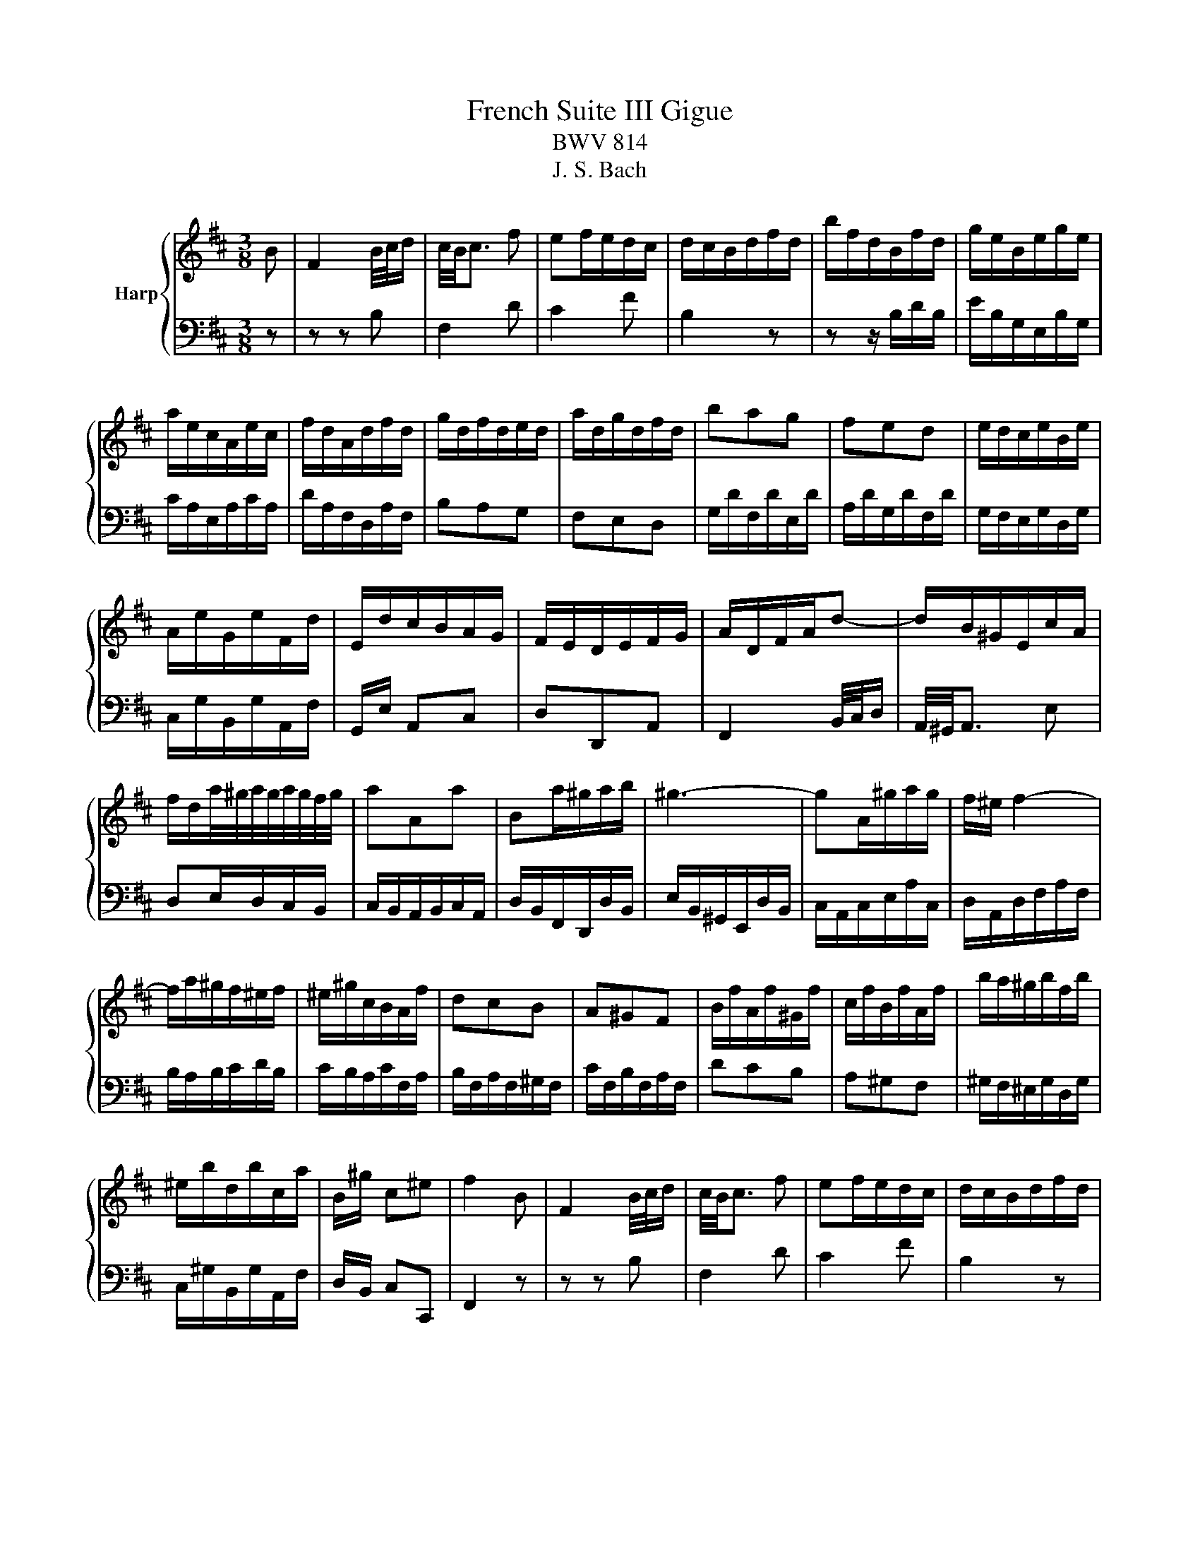 X:1
T:French Suite III Gigue
T:BWV 814
T:J. S. Bach
%%score { 1 | 2 }
L:1/8
M:3/8
K:D
V:1 treble nm="Harp"
V:2 bass 
V:1
 B | F2 B/4c/4d/ | c/4B/4c3/2 f | ef/e/d/c/ | d/c/B/d/f/d/ | b/f/d/B/f/d/ | g/e/B/e/g/e/ | %7
 a/e/c/A/e/c/ | f/d/A/d/f/d/ | g/d/f/d/e/d/ | a/d/g/d/f/d/ | bag | fed | e/d/c/e/B/e/ | %14
 A/e/G/e/F/d/ | E/d/c/B/A/G/ | F/E/D/E/F/G/ | A/D/F/A/d- | d/B/^G/E/c/A/ | %19
 f/d/a/4^g/4a/4g/4a/4g/4f/4g/4 | aAa | Ba/^g/a/b/ | ^g3- | gA/^g/a/g/ | f/^e/ f2- | %25
 f/a/^g/f/^e/f/ | ^e/^g/c/B/A/f/ | dcB | A^GF | B/f/A/f/^G/f/ | c/f/B/f/A/f/ | b/a/^g/b/f/b/ | %32
 ^e/b/d/b/c/a/ | B/^g/ c^e | f2 B | F2 B/4c/4d/ | c/4B/4c3/2 f | ef/e/d/c/ | d/c/B/d/f/d/ | %39
 b/f/d/B/f/d/ | g/e/B/e/g/e/ | a/e/c/A/e/c/ | f/d/A/d/f/d/ | g/d/f/d/e/d/ | a/d/g/d/f/d/ | bag | %46
 fed | e/d/c/e/B/e/ | A/e/G/e/F/d/ | E/d/c/B/A/G/ | F/E/D/E/F/G/ | A/D/F/A/d- | d/B/^G/E/c/A/ | %53
 f/d/a/4^g/4a/4g/4a/4g/4f/4g/4 | aAa | Ba/^g/a/b/ | ^g3- | gA/^g/a/g/ | f/^e/ f2- | %59
 f/a/^g/f/^e/f/ | ^e/^g/c/B/A/f/ | dcB | A^GF | B/f/A/f/^G/f/ | c/f/B/f/A/f/ | b/a/^g/b/f/b/ | %66
 ^e/b/d/b/c/a/ | B/^g/ c^e | f2 c | B/^A/^G/F/f/A/ | B/c/ d2- | d/c/B/A/e/B/ | cAc | d/A/F/D/A/F/ | %74
 B/G/d/B/g/d/ | e/B/^G/E/B/G/ | c/A/e/c/a/e/ | f/c/^A/F/c/A/ | d/B/f/d/b/^d/ | a/e/g/e/f/e/ | %80
 b/e/a/e/g/e/ | =c'ba | gfe | f/e/^d/f/=c/f/ | B/f/A/f/G/e/ | F/A/e/^d/c/d/ | e2 e | d/c/B/A/a/c/ | %88
 d/e/ f2- | f/d/c/B/g/B/ | c/d/ e2- | e/c/B/^A/f/A/ | B/c/ d2- | d/G/F/E/d/c/ | B/^A/^G/F/G/A/ | %95
 B/e/B/d/B/c/ | B/f/B/e/B/d/ | gfe | dcB | e/d/c/e/B/e/ | ^A/e/G/e/F/d/ | E/c/ F^A | B2 c | %103
 B/^A/^G/F/f/A/ | B/c/ d2- | d/c/B/A/e/B/ | cAc | d/A/F/D/A/F/ | B/G/d/B/g/d/ | e/B/^G/E/B/G/ | %110
 c/A/e/c/a/e/ | f/c/^A/F/c/A/ | d/B/f/d/b/^d/ | a/e/g/e/f/e/ | b/e/a/e/g/e/ | =c'ba | gfe | %117
 f/e/^d/f/=c/f/ | B/f/A/f/G/e/ | F/A/e/^d/c/d/ | e2 e | d/c/B/A/a/c/ | d/e/ f2- | f/d/c/B/g/B/ | %124
 c/d/ e2- | e/c/B/^A/f/A/ | B/c/ d2- | d/G/F/E/d/c/ | B/^A/^G/F/G/A/ | B/e/B/d/B/c/ | %130
 B/f/B/e/B/d/ | gfe | dcB | e/d/c/e/B/e/ | ^A/e/G/e/F/d/ | E/c/ F^A | !fermata!B2 z |] %137
V:2
 z | z z B, | F,2 D | C2 F | B,2 z | z z/ B,/D/B,/ | E/B,/G,/E,/B,/G,/ | C/A,/E,/A,/C/A,/ | %8
 D/A,/F,/D,/A,/F,/ | B,A,G, | F,E,D, | G,/D/F,/D/E,/D/ | A,/D/G,/D/F,/D/ | G,/F,/E,/G,/D,/G,/ | %14
 C,/G,/B,,/G,/A,,/F,/ | G,,/E,/ A,,C, | D,D,,A,, | F,,2 B,,/4C,/4D,/ | A,,/4^G,,/4A,,3/2 E, | %19
 D,E,/D,/C,/B,,/ | C,/B,,/A,,/B,,/C,/A,,/ | D,/B,,/F,,/D,,/D,/B,,/ | E,/B,,/^G,,/E,,/D,/B,,/ | %23
 C,/A,,/C,/E,/A,/C,/ | D,/A,,/D,/F,/A,/F,/ | B,/A,/B,/C/D/B,/ | C/B,/A,/C/F,/A,/ | %27
 B,/F,/A,/F,/^G,/F,/ | C/F,/B,/F,/A,/F,/ | DCB, | A,^G,F, | ^G,/F,/^E,/G,/D,/G,/ | %32
 C,/^G,/B,,/G,/A,,/F,/ | D,/B,,/ C,C,, | F,,2 z | z z B, | F,2 D | C2 F | B,2 z | z z/ B,/D/B,/ | %40
 E/B,/G,/E,/B,/G,/ | C/A,/E,/A,/C/A,/ | D/A,/F,/D,/A,/F,/ | B,A,G, | F,E,D, | G,/D/F,/D/E,/D/ | %46
 A,/D/G,/D/F,/D/ | G,/F,/E,/G,/D,/G,/ | C,/G,/B,,/G,/A,,/F,/ | G,,/E,/ A,,C, | D,D,,A,, | %51
 F,,2 B,,/4C,/4D,/ | A,,/4^G,,/4A,,3/2 E, | D,E,/D,/C,/B,,/ | C,/B,,/A,,/B,,/C,/A,,/ | %55
 D,/B,,/F,,/D,,/D,/B,,/ | E,/B,,/^G,,/E,,/D,/B,,/ | C,/A,,/C,/E,/A,/C,/ | D,/A,,/D,/F,/A,/F,/ | %59
 B,/A,/B,/C/D/B,/ | C/B,/A,/C/F,/A,/ | B,/F,/A,/F,/^G,/F,/ | C/F,/B,/F,/A,/F,/ | DCB, | A,^G,F, | %65
 ^G,/F,/^E,/G,/D,/G,/ | C,/^G,/B,,/G,/A,,/F,/ | D,/B,,/ C,C,, | F,,2 z | z2 F, | %70
 E,/D,/C,/B,,/B,/D,/ | E,/F,/ ^G,2 | A,/G,/F,/E,/A,/E,/ | F,/D,/F,/A,/D/A,/ | G,/D,/G,/B,/D/B,/ | %75
 ^G,/E,/G,/B,/E/B,/ | A,/E,/A,/C/E/C/ | ^A,/F,/A,/C/F/C/ | B,/D/C/B,/A,/G,/ | =CB,A, | G,F,E, | %81
 A,/E/G,/E/F,/E/ | B,/E/A,/E/G,/E/ | A,/G,/F,/A,/E,/A,/ | ^D,/A,/=C,/A,/B,,/G,/ | %85
 A,,/F,/B,,/G,/B,,/A,/ | E,/A,/G,/F,/G,/E,/ | A,A,,G,- | G,/F,/E,/D,/D/F,/ | G,/A,/ B,2- | %90
 B,/G,/F,/E,/C/E,/ | F,/G,/F,/E,/D,/C,/ | D,/E,/D,/C,/B,,/A,,/ | G,,B,,E, | F,,/F,/E,/D,/C,/B,,/ | %95
 G,F,E, | D,C,B,, | E,/B,/D,/B,/C,/B,/ | F,/B,/E,/B,/D,/B,/ | C/B,/^A,/C/G,/C/ | F,/C/E,/C/D,/B,/ | %101
 G,/E,/ F,F,, | B,,2 z | z2 F, | E,/D,/C,/B,,/B,/D,/ | E,/F,/ ^G,2 | A,/G,/F,/E,/A,/E,/ | %107
 F,/D,/F,/A,/D/A,/ | G,/D,/G,/B,/D/B,/ | ^G,/E,/G,/B,/E/B,/ | A,/E,/A,/C/E/C/ | ^A,/F,/A,/C/F/C/ | %112
 B,/D/C/B,/A,/G,/ | =CB,A, | G,F,E, | A,/E/G,/E/F,/E/ | B,/E/A,/E/G,/E/ | A,/G,/F,/A,/E,/A,/ | %118
 ^D,/A,/=C,/A,/B,,/G,/ | A,,/F,/B,,/G,/B,,/A,/ | E,/A,/G,/F,/G,/E,/ | A,A,,G,- | %122
 G,/F,/E,/D,/D/F,/ | G,/A,/ B,2- | B,/G,/F,/E,/C/E,/ | F,/G,/F,/E,/D,/C,/ | D,/E,/D,/C,/B,,/A,,/ | %127
 G,,B,,E, | F,,/F,/E,/D,/C,/B,,/ | G,F,E, | D,C,B,, | E,/B,/D,/B,/C,/B,/ | F,/B,/E,/B,/D,/B,/ | %133
 C/B,/^A,/C/G,/C/ | F,/C/E,/C/D,/B,/ | G,/E,/ F,F,, | !fermata!B,,2 z |] %137


